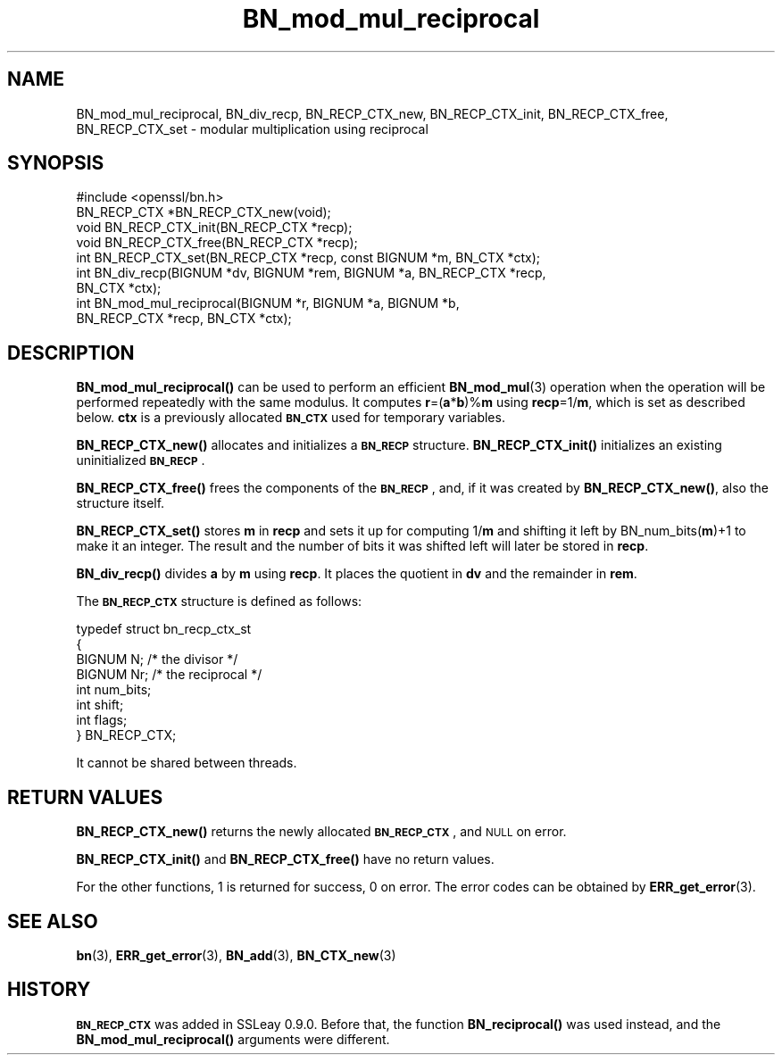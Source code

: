 .\" Automatically generated by Pod::Man 4.10 (Pod::Simple 3.35)
.\"
.\" Standard preamble:
.\" ========================================================================
.de Sp \" Vertical space (when we can't use .PP)
.if t .sp .5v
.if n .sp
..
.de Vb \" Begin verbatim text
.ft CW
.nf
.ne \\$1
..
.de Ve \" End verbatim text
.ft R
.fi
..
.\" Set up some character translations and predefined strings.  \*(-- will
.\" give an unbreakable dash, \*(PI will give pi, \*(L" will give a left
.\" double quote, and \*(R" will give a right double quote.  \*(C+ will
.\" give a nicer C++.  Capital omega is used to do unbreakable dashes and
.\" therefore won't be available.  \*(C` and \*(C' expand to `' in nroff,
.\" nothing in troff, for use with C<>.
.tr \(*W-
.ds C+ C\v'-.1v'\h'-1p'\s-2+\h'-1p'+\s0\v'.1v'\h'-1p'
.ie n \{\
.    ds -- \(*W-
.    ds PI pi
.    if (\n(.H=4u)&(1m=24u) .ds -- \(*W\h'-12u'\(*W\h'-12u'-\" diablo 10 pitch
.    if (\n(.H=4u)&(1m=20u) .ds -- \(*W\h'-12u'\(*W\h'-8u'-\"  diablo 12 pitch
.    ds L" ""
.    ds R" ""
.    ds C` ""
.    ds C' ""
'br\}
.el\{\
.    ds -- \|\(em\|
.    ds PI \(*p
.    ds L" ``
.    ds R" ''
.    ds C`
.    ds C'
'br\}
.\"
.\" Escape single quotes in literal strings from groff's Unicode transform.
.ie \n(.g .ds Aq \(aq
.el       .ds Aq '
.\"
.\" If the F register is >0, we'll generate index entries on stderr for
.\" titles (.TH), headers (.SH), subsections (.SS), items (.Ip), and index
.\" entries marked with X<> in POD.  Of course, you'll have to process the
.\" output yourself in some meaningful fashion.
.\"
.\" Avoid warning from groff about undefined register 'F'.
.de IX
..
.nr rF 0
.if \n(.g .if rF .nr rF 1
.if (\n(rF:(\n(.g==0)) \{\
.    if \nF \{\
.        de IX
.        tm Index:\\$1\t\\n%\t"\\$2"
..
.        if !\nF==2 \{\
.            nr % 0
.            nr F 2
.        \}
.    \}
.\}
.rr rF
.\"
.\" Accent mark definitions (@(#)ms.acc 1.5 88/02/08 SMI; from UCB 4.2).
.\" Fear.  Run.  Save yourself.  No user-serviceable parts.
.    \" fudge factors for nroff and troff
.if n \{\
.    ds #H 0
.    ds #V .8m
.    ds #F .3m
.    ds #[ \f1
.    ds #] \fP
.\}
.if t \{\
.    ds #H ((1u-(\\\\n(.fu%2u))*.13m)
.    ds #V .6m
.    ds #F 0
.    ds #[ \&
.    ds #] \&
.\}
.    \" simple accents for nroff and troff
.if n \{\
.    ds ' \&
.    ds ` \&
.    ds ^ \&
.    ds , \&
.    ds ~ ~
.    ds /
.\}
.if t \{\
.    ds ' \\k:\h'-(\\n(.wu*8/10-\*(#H)'\'\h"|\\n:u"
.    ds ` \\k:\h'-(\\n(.wu*8/10-\*(#H)'\`\h'|\\n:u'
.    ds ^ \\k:\h'-(\\n(.wu*10/11-\*(#H)'^\h'|\\n:u'
.    ds , \\k:\h'-(\\n(.wu*8/10)',\h'|\\n:u'
.    ds ~ \\k:\h'-(\\n(.wu-\*(#H-.1m)'~\h'|\\n:u'
.    ds / \\k:\h'-(\\n(.wu*8/10-\*(#H)'\z\(sl\h'|\\n:u'
.\}
.    \" troff and (daisy-wheel) nroff accents
.ds : \\k:\h'-(\\n(.wu*8/10-\*(#H+.1m+\*(#F)'\v'-\*(#V'\z.\h'.2m+\*(#F'.\h'|\\n:u'\v'\*(#V'
.ds 8 \h'\*(#H'\(*b\h'-\*(#H'
.ds o \\k:\h'-(\\n(.wu+\w'\(de'u-\*(#H)/2u'\v'-.3n'\*(#[\z\(de\v'.3n'\h'|\\n:u'\*(#]
.ds d- \h'\*(#H'\(pd\h'-\w'~'u'\v'-.25m'\f2\(hy\fP\v'.25m'\h'-\*(#H'
.ds D- D\\k:\h'-\w'D'u'\v'-.11m'\z\(hy\v'.11m'\h'|\\n:u'
.ds th \*(#[\v'.3m'\s+1I\s-1\v'-.3m'\h'-(\w'I'u*2/3)'\s-1o\s+1\*(#]
.ds Th \*(#[\s+2I\s-2\h'-\w'I'u*3/5'\v'-.3m'o\v'.3m'\*(#]
.ds ae a\h'-(\w'a'u*4/10)'e
.ds Ae A\h'-(\w'A'u*4/10)'E
.    \" corrections for vroff
.if v .ds ~ \\k:\h'-(\\n(.wu*9/10-\*(#H)'\s-2\u~\d\s+2\h'|\\n:u'
.if v .ds ^ \\k:\h'-(\\n(.wu*10/11-\*(#H)'\v'-.4m'^\v'.4m'\h'|\\n:u'
.    \" for low resolution devices (crt and lpr)
.if \n(.H>23 .if \n(.V>19 \
\{\
.    ds : e
.    ds 8 ss
.    ds o a
.    ds d- d\h'-1'\(ga
.    ds D- D\h'-1'\(hy
.    ds th \o'bp'
.    ds Th \o'LP'
.    ds ae ae
.    ds Ae AE
.\}
.rm #[ #] #H #V #F C
.\" ========================================================================
.\"
.IX Title "BN_mod_mul_reciprocal 3"
.TH BN_mod_mul_reciprocal 3 "2019-05-28" "1.0.2s" "OpenSSL"
.\" For nroff, turn off justification.  Always turn off hyphenation; it makes
.\" way too many mistakes in technical documents.
.if n .ad l
.nh
.SH "NAME"
BN_mod_mul_reciprocal,  BN_div_recp, BN_RECP_CTX_new, BN_RECP_CTX_init,
BN_RECP_CTX_free, BN_RECP_CTX_set \- modular multiplication using
reciprocal
.SH "SYNOPSIS"
.IX Header "SYNOPSIS"
.Vb 1
\& #include <openssl/bn.h>
\&
\& BN_RECP_CTX *BN_RECP_CTX_new(void);
\& void BN_RECP_CTX_init(BN_RECP_CTX *recp);
\& void BN_RECP_CTX_free(BN_RECP_CTX *recp);
\&
\& int BN_RECP_CTX_set(BN_RECP_CTX *recp, const BIGNUM *m, BN_CTX *ctx);
\&
\& int BN_div_recp(BIGNUM *dv, BIGNUM *rem, BIGNUM *a, BN_RECP_CTX *recp,
\&        BN_CTX *ctx);
\&
\& int BN_mod_mul_reciprocal(BIGNUM *r, BIGNUM *a, BIGNUM *b,
\&        BN_RECP_CTX *recp, BN_CTX *ctx);
.Ve
.SH "DESCRIPTION"
.IX Header "DESCRIPTION"
\&\fBBN_mod_mul_reciprocal()\fR can be used to perform an efficient
\&\fBBN_mod_mul\fR\|(3) operation when the operation will be performed
repeatedly with the same modulus. It computes \fBr\fR=(\fBa\fR*\fBb\fR)%\fBm\fR
using \fBrecp\fR=1/\fBm\fR, which is set as described below.  \fBctx\fR is a
previously allocated \fB\s-1BN_CTX\s0\fR used for temporary variables.
.PP
\&\fBBN_RECP_CTX_new()\fR allocates and initializes a \fB\s-1BN_RECP\s0\fR structure.
\&\fBBN_RECP_CTX_init()\fR initializes an existing uninitialized \fB\s-1BN_RECP\s0\fR.
.PP
\&\fBBN_RECP_CTX_free()\fR frees the components of the \fB\s-1BN_RECP\s0\fR, and, if it
was created by \fBBN_RECP_CTX_new()\fR, also the structure itself.
.PP
\&\fBBN_RECP_CTX_set()\fR stores \fBm\fR in \fBrecp\fR and sets it up for computing
1/\fBm\fR and shifting it left by BN_num_bits(\fBm\fR)+1 to make it an
integer. The result and the number of bits it was shifted left will
later be stored in \fBrecp\fR.
.PP
\&\fBBN_div_recp()\fR divides \fBa\fR by \fBm\fR using \fBrecp\fR. It places the quotient
in \fBdv\fR and the remainder in \fBrem\fR.
.PP
The \fB\s-1BN_RECP_CTX\s0\fR structure is defined as follows:
.PP
.Vb 8
\& typedef struct bn_recp_ctx_st
\&        {
\&        BIGNUM N;       /* the divisor */
\&        BIGNUM Nr;      /* the reciprocal */
\&        int num_bits;
\&        int shift;
\&        int flags;
\&        } BN_RECP_CTX;
.Ve
.PP
It cannot be shared between threads.
.SH "RETURN VALUES"
.IX Header "RETURN VALUES"
\&\fBBN_RECP_CTX_new()\fR returns the newly allocated \fB\s-1BN_RECP_CTX\s0\fR, and \s-1NULL\s0
on error.
.PP
\&\fBBN_RECP_CTX_init()\fR and \fBBN_RECP_CTX_free()\fR have no return values.
.PP
For the other functions, 1 is returned for success, 0 on error.
The error codes can be obtained by \fBERR_get_error\fR\|(3).
.SH "SEE ALSO"
.IX Header "SEE ALSO"
\&\fBbn\fR\|(3), \fBERR_get_error\fR\|(3), \fBBN_add\fR\|(3),
\&\fBBN_CTX_new\fR\|(3)
.SH "HISTORY"
.IX Header "HISTORY"
\&\fB\s-1BN_RECP_CTX\s0\fR was added in SSLeay 0.9.0. Before that, the function
\&\fBBN_reciprocal()\fR was used instead, and the \fBBN_mod_mul_reciprocal()\fR
arguments were different.
